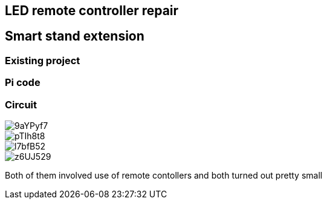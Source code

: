 == LED remote controller repair
== Smart stand extension
=== Existing project
=== Pi code
=== Circuit

// Mention prev post

image::https://i.imgur.com/9aYPyf7.jpg[]
image::https://i.imgur.com/pTIh8t8.jpg[]
image::https://i.imgur.com/l7bfB52.jpg[]
image::https://i.imgur.com/z6UJ529.jpg[]

// github link
// https://github.com/matishadow/sweet-stand/blob/master/src/detect.sh

Both of them involved use of remote contollers and both turned out pretty small